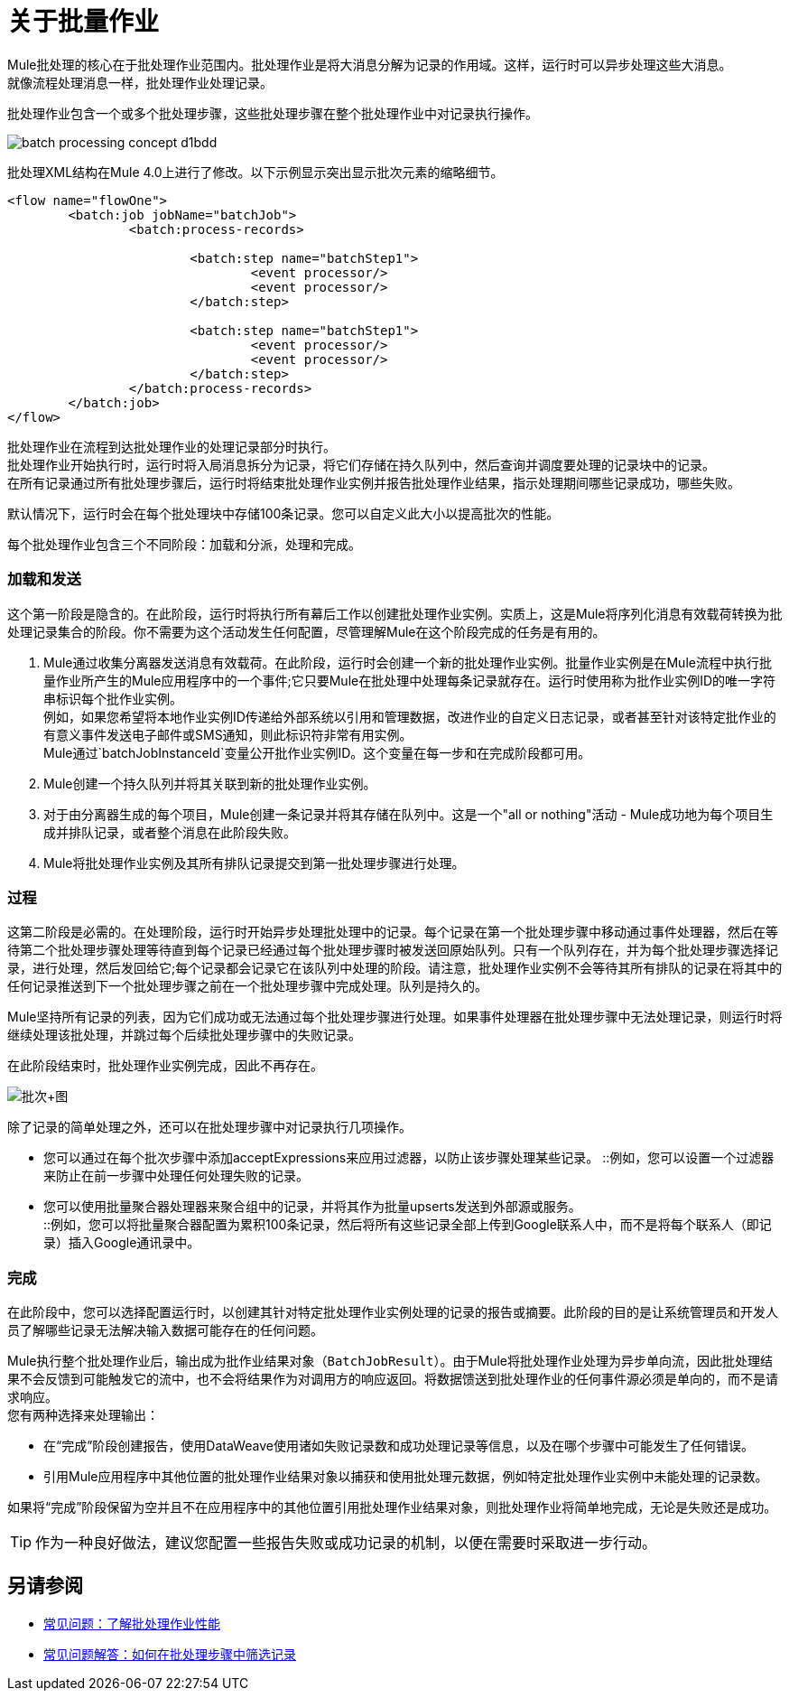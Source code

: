 = 关于批量作业

Mule批处理的核心在于批处理作业范围内。批处理作业是将大消息分解为记录的作用域。这样，运行时可以异步处理这些大消息。 +
就像流程处理消息一样，批处理作业处理记录。

批处理作业包含一个或多个批处理步骤，这些批处理步骤在整个批处理作业中对记录执行操作。

image::batch-processing-concept-d1bdd.png[]

批处理XML结构在Mule 4.0上进行了修改。以下示例显示突出显示批次元素的缩略细节。

[source, xml, linenums]
----
<flow name="flowOne">
	<batch:job jobName="batchJob">
		<batch:process-records>

			<batch:step name="batchStep1">
				<event processor/>
				<event processor/>
			</batch:step>

			<batch:step name="batchStep1">
				<event processor/>
				<event processor/>
			</batch:step>
		</batch:process-records>
	</batch:job>
</flow>
----

批处理作业在流程到达批处理作业的处理记录部分时执行。 +
批处理作业开始执行时，运行时将入局消息拆分为记录，将它们存储在持久队列中，然后查询并调度要处理的记录块中的记录。 +
在所有记录通过所有批处理步骤后，运行时将结束批处理作业实例并报告批处理作业结果，指示处理期间哪些记录成功，哪些失败。

默认情况下，运行时会在每个批处理块中存储100条记录。您可以自定义此大小以提高批次的性能。

每个批处理作业包含三个不同阶段：加载和分派，处理和完成。 +

=== 加载和发送

这个第一阶段是隐含的。在此阶段，运行时将执行所有幕后工作以创建批处理作业实例。实质上，这是Mule将序列化消息有效载荷转换为批处理记录集合的阶段。你不需要为这个活动发生任何配置，尽管理解Mule在这个阶段完成的任务是有用的。

.  Mule通过收集分离器发送消息有效载荷。在此阶段，运行时会创建一个新的批处理作业实例。批量作业实例是在Mule流程中执行批量作业所产生的Mule应用程序中的一个事件;它只要Mule在批处理中处理每条记录就存在。运行时使用称为批作业实例ID的唯一字符串标识每个批作业实例。 +
例如，如果您希望将本地作业实例ID传递给外部系统以引用和管理数据，改进作业的自定义日志记录，或者甚至针对该特定批作业的有意义事件发送电子邮件或SMS通知，则此标识符非常有用实例。 +
Mule通过`batchJobInstanceId`变量公开批作业实例ID。这个变量在每一步和在完成阶段都可用。
+
.  Mule创建一个持久队列并将其关联到新的批处理作业实例。
. 对于由分离器生成的每个项目，Mule创建一条记录并将其存储在队列中。这是一个"all or nothing"活动 -  Mule成功地为每个项目生成并排队记录，或者整个消息在此阶段失败。
.  Mule将批处理作业实例及其所有排队记录提交到第一批处理步骤进行处理。

=== 过程

这第二阶段是必需的。在处理阶段，运行时开始异步处理批处理中的记录。每个记录在第一个批处理步骤中移动通过事件处理器，然后在等待第二个批处理步骤处理等待直到每个记录已经通过每个批处理步骤时被发送回原始队列。只有一个队列存在，并为每个批处理步骤选择记录，进行处理，然后发回给它;每个记录都会记录它在该队列中处理的阶段。请注意，批处理作业实例不会等待其所有排队的记录在将其中的任何记录推送到下一个批处理步骤之前在一个批处理步骤中完成处理。队列是持久的。

Mule坚持所有记录的列表，因为它们成功或无法通过每个批处理步骤进行处理。如果事件处理器在批处理步骤中无法处理记录，则运行时将继续处理该批处理，并跳过每个后续批处理步骤中的失败记录。

在此阶段结束时，批处理作业实例完成，因此不再存在。

image:batch+diagram.jpeg[批次+图]

除了记录的简单处理之外，还可以在批处理步骤中对记录执行几项操作。

* 您可以通过在每个批次步骤中添加acceptExpressions来应用过滤器，以防止该步骤处理某些记录。
::例如，您可以设置一个过滤器来防止在前一步骤中处理任何处理失败的记录。

* 您可以使用批量聚合器处理器来聚合组中的记录，并将其作为批量upserts发送到外部源或服务。 +
::例如，您可以将批量聚合器配置为累积100条记录，然后将所有这些记录全部上传到Google联系人中，而不是将每个联系人（即记录）插入Google通讯录中。

=== 完成

在此阶段中，您可以选择配置运行时，以创建其针对特定批处理作业实例处理的记录的报告或摘要。此阶段的目的是让系统管理员和开发人员了解哪些记录无法解决输入数据可能存在的任何问题。

//请注意，代码段中的详细信息将被缩写以突出显示批处理阶段，作业和步骤。

// _ TODO：将完整样本更新为mule4语法
// [source，xml，linenums]
// ----
// <batch:job name="Batch3">
//         <batch:input>
//             <poll doc:name="Poll">
//                 <sfdc:authorize/>
//             </poll>
//             <set-variable/>
//         </batch:input>
//         <batch:process-records>
//             <batch:step name="Step1">
//                 <batch:record-variable-transformer/>
//                 <data-mapper:transform/>
//             </batch:step>
//             <batch:step name="Step2">
//                 <logger/>
//                 <http:request/>
//             </batch:step>
//         </batch:process-records>
//         <batch:on-complete>
//             <logger/>
//         </batch:on-complete>
// </batch:job>
// ----

Mule执行整个批处理作业后，输出成为批作业结果对象（`BatchJobResult`）。由于Mule将批处理作业处理为异步单向流，因此批处理结果不会反馈到可能触发它的流中，也不会将结果作为对调用方的响应返回。将数据馈送到批处理作业的任何事件源必须是单向的，而不是请求响应。 +
您有两种选择来处理输出：

* 在“完成”阶段创建报告，使用DataWeave使用诸如失败记录数和成功处理记录等信息，以及在哪个步骤中可能发生了任何错误。
* 引用Mule应用程序中其他位置的批处理作业结果对象以捕获和使用批处理元数据，例如特定批处理作业实例中未能处理的记录数。

如果将“完成”阶段保留为空并且不在应用程序中的其他位置引用批处理作业结果对象，则批处理作业将简单地完成，无论是失败还是成功。 +

[TIP]
--
作为一种良好做法，建议您配置一些报告失败或成功记录的机制，以便在需要时采取进一步行动。
--


== 另请参阅

*  link:batch-performance-faq[常见问题：了解批处理作业性能]
*  link:filter-records-batch-faq[常见问题解答：如何在批处理步骤中筛选记录]
